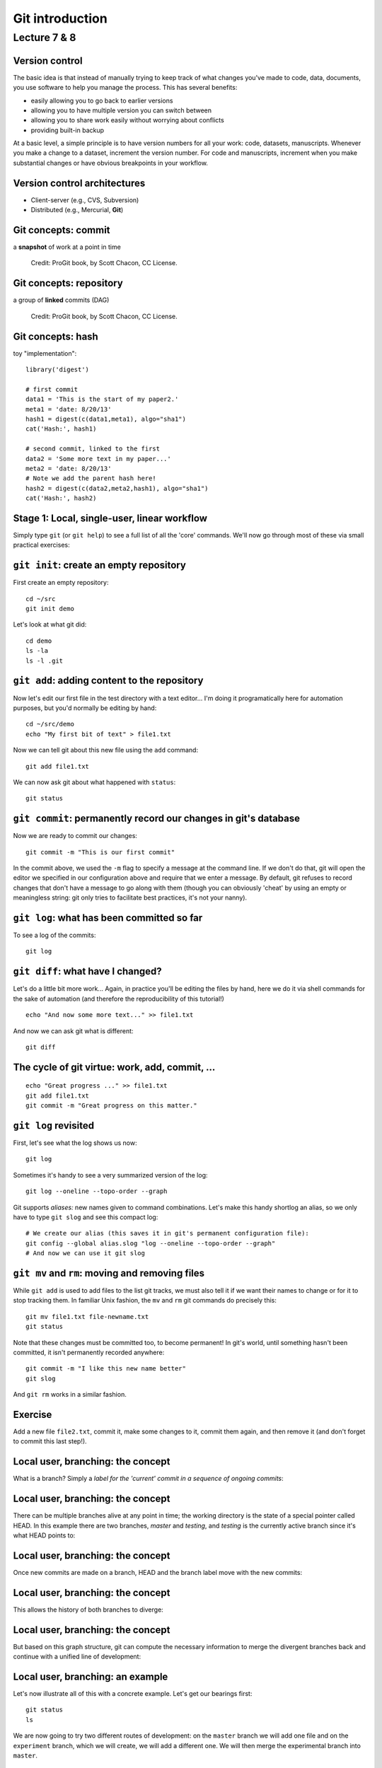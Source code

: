 .. |bullet| unicode:: U+02022
.. |emdash| unicode:: U+02014
.. |endash| unicode:: U+02013

================
Git introduction
================

Lecture 7 & 8
~~~~~~~~~~~~~

Version control
===============

The basic idea is that instead of manually trying to keep track of what
changes you've made to code, data, documents, you use software to help
you manage the process. This has several benefits:

-  easily allowing you to go back to earlier versions
-  allowing you to have multiple version you can switch between
-  allowing you to share work easily without worrying about conflicts
-  providing built-in backup

At a basic level, a simple principle is to have version numbers for all
your work: code, datasets, manuscripts. Whenever you make a change to a
dataset, increment the version number. For code and manuscripts,
increment when you make substantial changes or have obvious breakpoints
in your workflow.

Version control architectures
=============================

-  Client-server (e.g., CVS, Subversion)
-  Distributed (e.g., Mercurial, **Git**)

Git concepts: commit
====================

a **snapshot** of work at a point in time

.. figure:: ../figs/commit_anatomy.png
   :alt: Credit: ProGit book, by Scott Chacon, CC License.

   Credit: ProGit book, by Scott Chacon, CC License.

Git concepts: repository
========================

a group of **linked** commits (DAG)

.. figure:: ../figs/threecommits.png
   :alt: Credit: ProGit book, by Scott Chacon, CC License.
   :width: 90%

   Credit: ProGit book, by Scott Chacon, CC License.

Git concepts: hash
==================

toy "implementation"::

  library('digest')
  
  # first commit
  data1 = 'This is the start of my paper2.'
  meta1 = 'date: 8/20/13'
  hash1 = digest(c(data1,meta1), algo="sha1")
  cat('Hash:', hash1)
  
  # second commit, linked to the first
  data2 = 'Some more text in my paper...'
  meta2 = 'date: 8/20/13'
  # Note we add the parent hash here!
  hash2 = digest(c(data2,meta2,hash1), algo="sha1")
  cat('Hash:', hash2)


Stage 1: Local, single-user, linear workflow
============================================

Simply type ``git`` (or ``git help``) to see a full list of all the
'core' commands. We'll now go through most of these via small practical
exercises:


``git init``: create an empty repository
========================================

First create an empty repository::

  cd ~/src
  git init demo

Let's look at what git did::

  cd demo
  ls -la
  ls -l .git

``git add``: adding content to the repository
=============================================

Now let's edit our first file in the test directory with a text
editor... I'm doing it programatically here for automation purposes, but
you'd normally be editing by hand::

  cd ~/src/demo
  echo "My first bit of text" > file1.txt

Now we can tell git about this new file using the ``add`` command::

  git add file1.txt

We can now ask git about what happened with ``status``::

  git status

``git commit``: permanently record our changes in git's database
================================================================

Now we are ready to commit our changes::

  git commit -m "This is our first commit"

In the commit above, we used the ``-m`` flag to specify a message at the
command line. If we don't do that, git will open the editor we specified
in our configuration above and require that we enter a message. By
default, git refuses to record changes that don't have a message to go
along with them (though you can obviously 'cheat' by using an empty or
meaningless string: git only tries to facilitate best practices, it's
not your nanny).

``git log``: what has been committed so far
===========================================

To see a log of the commits::

  git log

``git diff``: what have I changed?
==================================

Let's do a little bit more work... Again, in practice you'll be editing
the files by hand, here we do it via shell commands for the sake of
automation (and therefore the reproducibility of this tutorial!)

::

  echo "And now some more text..." >> file1.txt

And now we can ask git what is different::

  git diff

The cycle of git virtue: work, add, commit, ...
===============================================

::

  echo "Great progress ..." >> file1.txt
  git add file1.txt
  git commit -m "Great progress on this matter."

``git log`` revisited
=====================

First, let's see what the log shows us now::

  git log

Sometimes it's handy to see a very summarized version of the log::

  git log --oneline --topo-order --graph

Git supports *aliases:* new names given to command combinations. Let's
make this handy shortlog an alias, so we only have to type ``git slog``
and see this compact log::

  # We create our alias (this saves it in git's permanent configuration file):
  git config --global alias.slog "log --oneline --topo-order --graph"
  # And now we can use it git slog

``git mv`` and ``rm``: moving and removing files
================================================

While ``git add`` is used to add files to the list git tracks, we must
also tell it if we want their names to change or for it to stop tracking
them. In familiar Unix fashion, the ``mv`` and ``rm`` git commands do
precisely this::

  git mv file1.txt file-newname.txt
  git status

Note that these changes must be committed too, to become permanent! In
git's world, until something hasn't been committed, it isn't permanently
recorded anywhere::
  
  git commit -m "I like this new name better"
  git slog

And ``git rm`` works in a similar fashion.

Exercise
========

Add a new file ``file2.txt``, commit it, make some changes to it, commit
them again, and then remove it (and don't forget to commit this last
step!).

Local user, branching: the concept
==================================

What is a branch? Simply a *label for the 'current' commit in a sequence
of ongoing commits*:

.. figure:: ../figs/masterbranch.png
   :alt: 
   :width: 90%

Local user, branching: the concept
==================================

There can be multiple branches alive at any point in time; the working
directory is the state of a special pointer called HEAD. In this example
there are two branches, *master* and *testing*, and *testing* is the
currently active branch since it's what HEAD points to:

.. figure:: ../figs/HEAD_testing.png
   :alt: 
   :width: 60%

Local user, branching: the concept
==================================

Once new commits are made on a branch, HEAD and the branch label move
with the new commits:

.. figure:: ../figs/branchcommit.png
   :alt: 
   :width: 90%

Local user, branching: the concept
==================================

This allows the history of both branches to diverge:

.. figure:: ../figs/mergescenario.png
   :alt: 

Local user, branching: the concept
==================================

But based on this graph structure, git can compute the necessary
information to merge the divergent branches back and continue with a
unified line of development:

.. figure:: ../figs/mergeaftermath.png
   :alt: 
   :width: 90%

Local user, branching: an example
=================================

Let's now illustrate all of this with a concrete example. Let's get our
bearings first::

  git status
  ls

We are now going to try two different routes of development: on the
``master`` branch we will add one file and on the ``experiment`` branch,
which we will create, we will add a different one. We will then merge
the experimental branch into ``master``.

Local user, branching: an example
=================================

Create and work on an experimental branch::

  git branch experiment
  git checkout experiment
  echo "Some crazy idea" > experiment.txt
  git add experiment.txt
  git commit -m "Trying something new"
  git slog

Local user, branching: an example
=================================

Work on the master branch::

  git checkout master
  git slog
  echo "Work goes on in master..." >> file-newname.txt
  git add file-newname.txt
  git commit -m "The mainline keeps moving"
  git slog

Local user, branching: an example
=================================

Now merge experimental branch::

  ls
  git merge experiment
  git slog

Using remotes as a single user
==============================

We are now going to introduce the concept of a *remote repository*: a
pointer to another copy of the repository that lives on a different
location. This can be simply a different path on the filesystem or a
server on the internet.

For this discussion, we'll be using remotes hosted on the
`GitHub.com <http://github.com>`__ service, but you can equally use
other services like `BitBucket <http://bitbucket.org>`__ or
`Gitorious <http://gitorious.org>`__ as well as host your own.

::

  git remote -v

Since the above cell didn't produce any output after the
``git remote -v`` call, it means we have no remote repositories
configured. We will now proceed to do so.

Using remotes as a single user
==============================

Once logged into GitHub, go to
the `new repository page <https://github.com/new>`__ and make a
repository called ``test``. Do **not** check the box that says
``Initialize this repository with a README``, since we already have an
existing repository here. That option is useful when you're starting
first at Github and don't have a repo made already on a local computer.

Using remotes as a single user
==============================

We can now follow the instructions from the next page::

  git remote add origin git@github.com:jarrodmillman/test.git
  git push -u origin master

Let's see the remote situation again::

  git remote -v

We can now `see this repository publicly on
github <https://github.com/jarrodmillman/test>`__.

Using remotes as a single user
==============================

Let's see how this can be useful for backup and syncing work between two
different computers. I'll simulate a 2nd computer by working in a
different directory...

::

  cd ~/src/
  # Here I clone my 'test' repo but with a different name, test2,
  # to simulate a 2nd computer
  git clone git@github.com:jarrodmillman/test.git test2
  cd test2
  pwd
  git remote -v

Using remotes as a single user
==============================

Let's now make some changes in one 'computer' and synchronize them on
the second.

::

  cd ~/src/test2
  # working on computer #2
  echo "More new content on my experiment" >> experiment.txt
  git add experiment.txt
  git commit -m "More work, on machine #2"

Using remotes as a single user
==============================

Now we put this new work up on the github server so it's available from
the internet::

  # working on computer #2
  git push

Now let's fetch that work from machine #1::

  cd ~/src/demo
  git pull

An important aside: conflict management
=======================================

While git is very good at merging, if two different branches modify the
same file in the same location, it simply can't decide which change
should prevail. At that point, human intervention is necessary to make
the decision. Git will help you by marking the location in the file that
has a problem, but it's up to you to resolve the conflict. Let's see how
that works by intentionally creating a conflict.

We start by creating a branch and making a change to our experiment
file::

  git branch trouble
  git checkout trouble
  echo "This is going to be a problem..." >> experiment.txt
  git add experiment.txt
  git commit -m "Changes in the trouble branch"

An important aside: conflict management
=======================================

And now we go back to the master branch, where we change the *same*
file::

  git checkout master
  echo "More work on the master branch..." >> experiment.txt
  git add experiment.txt
  git commit -m "Mainline work"``

So now let's see what happens if we try to merge the ``trouble`` branch
into ``master``::

  git merge trouble

Let's see what git has put into our file::

  cat experiment.txt

An important aside: conflict management
=======================================

At this point, we go into the file with a text editor, decide which
changes to keep, and make a new commit that records our decision. To
automate my edits, I use the ``sed`` command::

  sed -i '/^</d' experiment.txt
  sed -i '/^>/d' experiment.txt
  sed -i '/^=/d' experiment.txt

An important aside: conflict management
=======================================

I've now made the edits, in this case I decided that both pieces of text
were useful, so I just accepted both additions.

::

  cat experiment.txt

Let's then make our new commit::

  git add experiment.txt
  git commit -m "Completed merge of trouble, fixing conflicts along the way"
  git slog

An important aside: conflict management
=======================================

*Note:* While it's a good idea to understand the basics of fixing merge
conflicts by hand, in some cases you may find the use of an automated
tool useful. Git supports multiple `merge
tools <https://www.kernel.org/pub/software/scm/git/docs/git-mergetool.html>`__:
a merge tool is a piece of software that conforms to a basic interface
and knows how to merge two files into a new one. Since these are
typically graphical tools, there are various to choose from for the
different operating systems, and as long as they obey a basic command
structure, git can work with any of them.

Collaborating on github with a small team
=========================================

Single remote with shared access: we are going to set up a shared
collaboration with one partner (the person sitting next to you). This
will show the basic workflow of collaborating on a project with a small
team where everyone has write privileges to the same repository.

Note for SVN users: this is similar to the classic SVN workflow, with
the distinction that commit and push are separate steps. SVN, having no
local repository, commits directly to the shared central resource, so to
a first approximation you can think of ``svn commit`` as being
synonymous with ``git commit; git push``.

Collaborating on github with a small team
=========================================

We will have two people, let's call them Alice and Bob, sharing a
repository. Alice will be the owner of the repo and she will give Bob
write privileges.

We begin with a simple synchronization example, much like we just did
above, but now between *two people* instead of one person. Otherwise
it's the same:

-  Bob clones Alice's repository.
-  Bob makes changes to a file and commits them locally.
-  Bob pushes his changes to github.
-  Alice pulls Bob's changes into her own repository.

Collaborating on github with a small team
=========================================

Next, we will have both parties make non-conflicting changes each, and
commit them locally. Then both try to push their changes:

-  Alice adds a new file, ``alice.txt`` to the repo and commits.
-  Bob adds ``bob.txt`` and commits.
-  Alice pushes to github.
-  Bob tries to push to github. What happens here?

The problem is that Bob's changes create a commit that conflicts with
Alice's, so git refuses to apply them. It forces Bob to first do the
merge on his machine, so that if there is a conflict in the merge, Bob
deals with the conflict manually (git could try to do the merge on the
server, but in that case if there's a conflict, the server repo would be
left in a conflicted state without a human to fix things up). The
solution is for Bob to first pull the changes (pull in git is really
fetch+merge), and then push again.

Learning Git
============

-  `Git for Scientists: A
   Tutorial <http://nyuccl.org/pages/GitTutorial/>`__
-  `Gitwash: workflow for scientific Python
   projects <http://matthew-brett.github.io/pydagogue/gitwash_build.html>`__
-  `Git branching demo <http://pcottle.github.io/learnGitBranching/>`__

